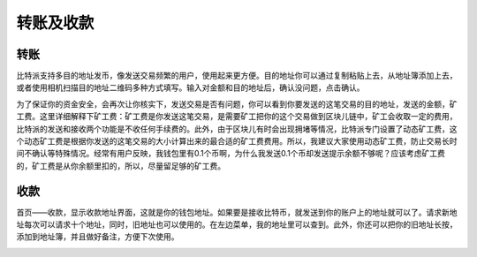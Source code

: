 转账及收款
================

转账
----

​比特派支持多目的地址发币，像发送交易频繁的用户，使用起来更方便。目的地址你可以通过复制粘贴上去，从地址簿添加上去，或者使用相机扫描目的地址二维码多种方式填写。输入对金额和目的地址后，确认没问题，点击确认。

..  image:: ../img/send.png
    :width: 320px
    :height: 520px
    :scale: 100%
    :align: center

..  image:: ../img/send_confirm.png
    :width: 320px
    :height: 520px
    :scale: 100%
    :align: center

​为了保证你的资金安全，会再次让你核实下，发送交易是否有问题，你可以看到你要发送的这笔交易的目的地址，发送的金额，矿工费。这里详细解释下矿工费：矿工费是你发送这笔交易，是需要矿工把你的这个交易做到区块儿链中，矿工会收取一定的费用，比特派的发送和接收两个功能是不收任何手续费的。此外，由于区块儿有时会出现拥堵等情况，比特派专门设置了动态矿工费，这个动态矿工费是根据你发送的这笔交易的大小计算出来的最合适的矿工费费用。所以，我建议大家使用动态矿工费，防止交易长时间不确认等特殊情况。经常有用户反映，我钱包里有0.1个币啊，为什么我发送0.1个币却发送提示余额不够呢？应该考虑矿工费的，矿工费是从你余额里扣的，所以，尽量留足够的矿工费。


收款
----

首页——收款，显示收款地址界面，这就是你的钱包地址。如果要是接收比特币，就发送到你的账户上的地址就可以了。请求新地址每次可以请求十个地址，同时，旧地址也可以使用的。在左边菜单，我的地址里可以查到。此外，你还可以把你的旧地址长按，添加到地址簿，并且做好备注，方便下次使用。

..  image:: ../img/received_address.png
    :width: 320px
    :height: 520px
    :scale: 100%
    :align: center
